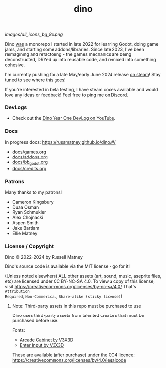 #+title: dino

#+html: <p align="center">
#+html:   <a href="https://github.com/russmatney/dino/actions/workflows/unit_tests.yml"><img alt="Unit Tests" src="https://github.com/russmatney/dino/actions/workflows/unit_tests.yml/badge.svg" /></a>
#+html:   <a href="https://github.com/russmatney/dino/actions/workflows/itch_build_and_deploy.yml"><img alt="Itch Deploy" src="https://github.com/russmatney/dino/actions/workflows/itch_build_and_deploy.yml/badge.svg" /></a>
#+html:   <a href="https://github.com/russmatney/dino/actions/workflows/steam_build_and_deploy.yml"><img alt="Steam Deploy" src="https://github.com/russmatney/dino/actions/workflows/steam_build_and_deploy.yml/badge.svg" /></a>
#+html:  </p>

#+html: <p align="center">
#+html: <a href="https://www.patreon.com/russmatney">
#+html: <img alt="russmatney on Patreon" src=https://img.shields.io/badge/Patreon-Support%20this%20Project-%23f1465a?style=for-the-badge />
#+html: </a>
#+html: <a href="https://discord.gg/xZHWtGfAvF">
#+html: <img alt="russmatney on Discord" src="https://img.shields.io/discord/758750490015563776?style=for-the-badge&logo=discord&logoColor=fff&label=discord" />
#+html: </a>
#+html: <a href="https://russmatney.itch.io/dino">
#+html: <img alt="Dino on Itch.io" src="https://img.shields.io/badge/dino%20-%20?style=for-the-badge&logo=itch.io&logoColor=fff&label=itch.io&color=ef99ab" />
#+html: </a>
#+html: <a href="https://store.steampowered.com/app/2589550/Dino/">
#+html: <img alt="Dino on Steam" src="https://img.shields.io/badge/add%20to%20wishlist%20-%20?style=for-the-badge&logo=steam&label=steam&color=55abef" />
#+html: </a>
#+html:  <a href="https://mastodon.gamedev.place/@russmatney">
#+html:    <img alt="russmatney on Mastodon" src="https://img.shields.io/badge/Mastodon-teal?style=for-the-badge&logo=mastodon&logoColor=white" />
#+html:  </a>
#+html:  <a href="https://www.twitch.tv/russmatney">
#+html:    <img alt="russmatney on Twitch" src="https://img.shields.io/badge/Twitch-purple?style=for-the-badge&logo=twitch&logoColor=white" />
#+html:  </a>
#+html: <a href="https://www.youtube.com/@russmatney">
#+html:   <img src="https://img.shields.io/badge/Youtube-red?style=for-the-badge&logo=youtube&logoColor=white" alt="Youtube Badge"/>
#+html: </a>
#+html: </p>

#+name: Dino Games and Addons
#+caption: An incomplete list of rough icons
[[images/all_icons_bg_8x.png]]

Dino _was_ a monorepo I started in late 2022 for learning Godot, doing game
jams, and starting some addons/libraries. Since late 2023, I've been reimagining
and refactoring - the games mechanics are being deconstructed, DRYed up into
reusable code, and remixed into something cohesive.

I'm currently pushing for a late May/early June 2024 release [[https://store.steampowered.com/app/2589550/Dino/][on steam]]! Stay tuned to see where this goes!

If you're interested in beta testing, I have steam codes available and would love any
ideas or feedback! Feel free to ping me [[https://discord.gg/xZHWtGfAvF][on Discord]].



*** DevLogs
- Check out the [[https://www.youtube.com/watch?v=9cyAnNLGrZI][Dino Year One DevLog on YouTube]].
*** Docs
In progress docs: https://russmatney.github.io/dino/#/

- [[file:docs/games.org][docs/games.org]]
- [[file:docs/addons.org][docs/addons.org]]
- [[file:docs/bb_godot.org][docs/bb_godot.org]]
- [[file:docs/credits.org][docs/credits.org]]

*** Patrons
Many thanks to my patrons!

- Cameron Kingsbury
- Duaa Osman
- Ryan Schmukler
- Alex Chojnacki
- Aspen Smith
- Jake Bartlam
- Ellie Matney
*** License / Copyright
Dino © 2022-2024 by Russell Matney

Dino's source code is available via the MIT license - go for it!

(Unless noted elsewhere) ALL other assets (art, sound, music, aseprite files,
etc) are licensed under CC BY-NC-SA 4.0. To view a copy of this license, visit
https://creativecommons.org/licenses/by-nc-sa/4.0/ That's ~Attribution
Required~, ~Non-Commerical~, ~Share-alike (sticky license)~!

**** Note: Third-party assets in this repo must be purchased to use
Dino uses third-party assets from talented creators that must be purchased before use.

Fonts:

- [[https://v3x3d.itch.io/arcade-cabinet][Arcade Cabinet by V3X3D]]
- [[https://v3x3d.itch.io/enter-input][Enter Input by V3X3D]]

These are available (after purchase) under the CC4 licence:
https://creativecommons.org/licenses/by/4.0/legalcode
